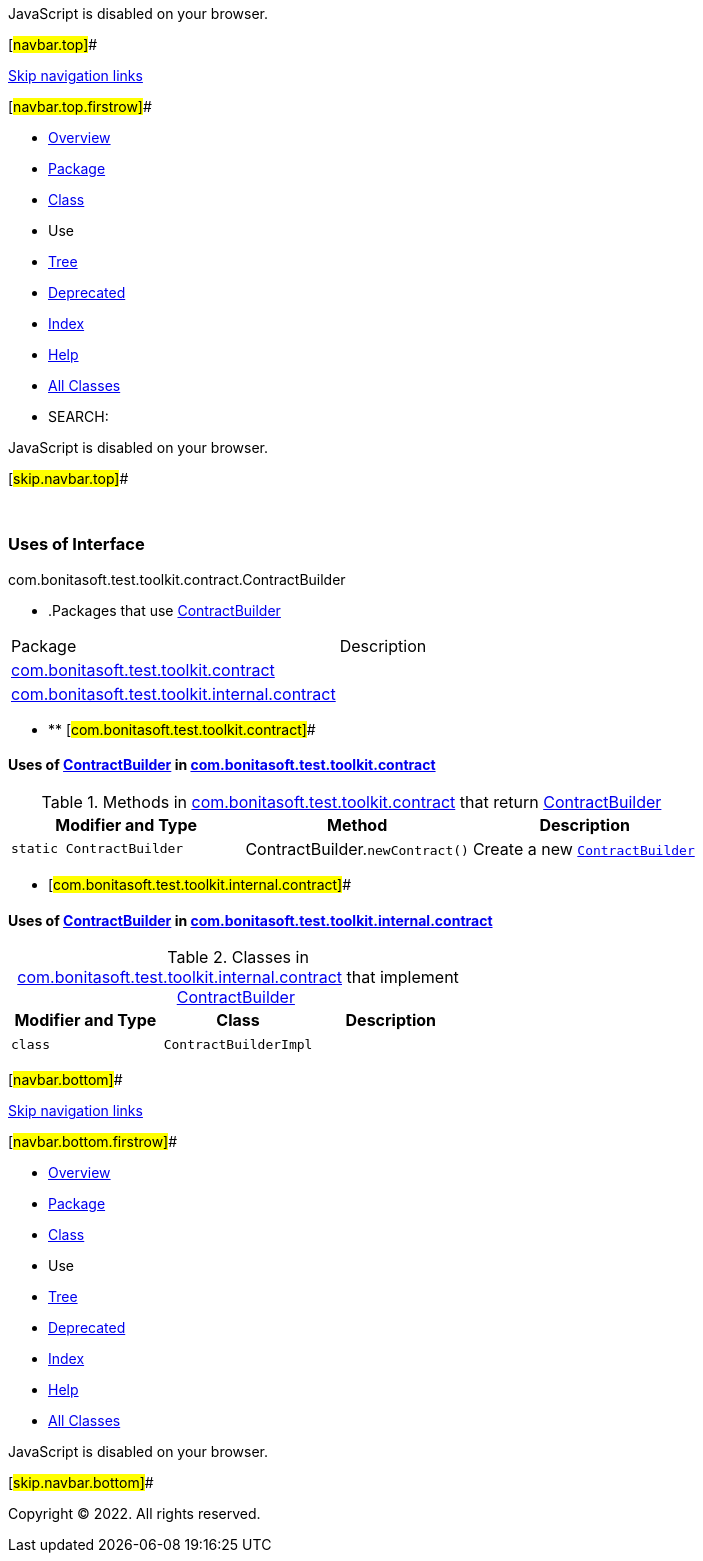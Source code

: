 JavaScript is disabled on your browser.

[#navbar.top]##

link:#skip.navbar.top[Skip navigation links]

[#navbar.top.firstrow]##

* link:../../../../../../index.html[Overview]
* link:../package-summary.html[Package]
* link:../ContractBuilder.html[Class]
* Use
* link:../package-tree.html[Tree]
* link:../../../../../../deprecated-list.html[Deprecated]
* link:../../../../../../index-all.html[Index]
* link:../../../../../../help-doc.html[Help]

* link:../../../../../../allclasses.html[All Classes]

* SEARCH:

JavaScript is disabled on your browser.

[#skip.navbar.top]##

 

=== Uses of Interface +
com.bonitasoft.test.toolkit.contract.ContractBuilder

* .Packages that use link:../ContractBuilder.html[ContractBuilder][.tabEnd]# #
[cols=",",options="header",]
|=====================================================================================================
|Package |Description
|link:#com.bonitasoft.test.toolkit.contract[com.bonitasoft.test.toolkit.contract] | 
|link:#com.bonitasoft.test.toolkit.internal.contract[com.bonitasoft.test.toolkit.internal.contract] | 
|=====================================================================================================
* ** [#com.bonitasoft.test.toolkit.contract]##

==== Uses of link:../ContractBuilder.html[ContractBuilder] in link:../package-summary.html[com.bonitasoft.test.toolkit.contract]

.Methods in link:../package-summary.html[com.bonitasoft.test.toolkit.contract] that return link:../ContractBuilder.html[ContractBuilder][.tabEnd]# #
[width="100%",cols="34%,33%,33%",options="header",]
|==============================================================================
|Modifier and Type |Method |Description
|`static ContractBuilder` |[.typeNameLabel]#ContractBuilder.#`newContract()` a|
Create a new link:../ContractBuilder.html[`ContractBuilder`]

|==============================================================================
** [#com.bonitasoft.test.toolkit.internal.contract]##

==== Uses of link:../ContractBuilder.html[ContractBuilder] in link:../../internal/contract/package-summary.html[com.bonitasoft.test.toolkit.internal.contract]

.Classes in link:../../internal/contract/package-summary.html[com.bonitasoft.test.toolkit.internal.contract] that implement link:../ContractBuilder.html[ContractBuilder][.tabEnd]# #
[cols=",,",options="header",]
|=====================================
|Modifier and Type |Class |Description
|`class ` |`ContractBuilderImpl` | 
|=====================================

[#navbar.bottom]##

link:#skip.navbar.bottom[Skip navigation links]

[#navbar.bottom.firstrow]##

* link:../../../../../../index.html[Overview]
* link:../package-summary.html[Package]
* link:../ContractBuilder.html[Class]
* Use
* link:../package-tree.html[Tree]
* link:../../../../../../deprecated-list.html[Deprecated]
* link:../../../../../../index-all.html[Index]
* link:../../../../../../help-doc.html[Help]

* link:../../../../../../allclasses.html[All Classes]

JavaScript is disabled on your browser.

[#skip.navbar.bottom]##

[.small]#Copyright © 2022. All rights reserved.#
